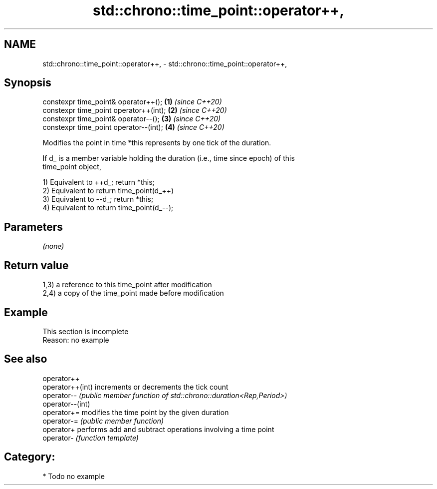 .TH std::chrono::time_point::operator++, 3 "2021.11.17" "http://cppreference.com" "C++ Standard Libary"
.SH NAME
std::chrono::time_point::operator++, \- std::chrono::time_point::operator++,

.SH Synopsis

   constexpr time_point& operator++();   \fB(1)\fP \fI(since C++20)\fP
   constexpr time_point operator++(int); \fB(2)\fP \fI(since C++20)\fP
   constexpr time_point& operator--();   \fB(3)\fP \fI(since C++20)\fP
   constexpr time_point operator--(int); \fB(4)\fP \fI(since C++20)\fP

   Modifies the point in time *this represents by one tick of the duration.

   If d_ is a member variable holding the duration (i.e., time since epoch) of this
   time_point object,

   1) Equivalent to ++d_; return *this;
   2) Equivalent to return time_point(d_++)
   3) Equivalent to --d_; return *this;
   4) Equivalent to return time_point(d_--);

.SH Parameters

   \fI(none)\fP

.SH Return value

   1,3) a reference to this time_point after modification
   2,4) a copy of the time_point made before modification

.SH Example

    This section is incomplete
    Reason: no example

.SH See also

   operator++
   operator++(int) increments or decrements the tick count
   operator--      \fI(public member function of std::chrono::duration<Rep,Period>)\fP
   operator--(int)
   operator+=      modifies the time point by the given duration
   operator-=      \fI(public member function)\fP
   operator+       performs add and subtract operations involving a time point
   operator-       \fI(function template)\fP

.SH Category:

     * Todo no example
